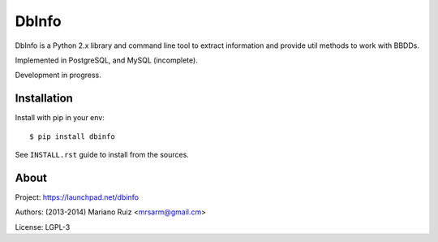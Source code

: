 DbInfo
======

DbInfo is a Python 2.x library and command line tool
to extract information and provide util methods to
work with BBDDs.

Implemented in PostgreSQL, and MySQL (incomplete).

Development in progress.


Installation
------------

Install with pip in your env::

    $ pip install dbinfo

See ``INSTALL.rst`` guide to install from the sources.


About
-----

Project: https://launchpad.net/dbinfo

Authors: (2013-2014) Mariano Ruiz <mrsarm@gmail.cm>

License: LGPL-3
